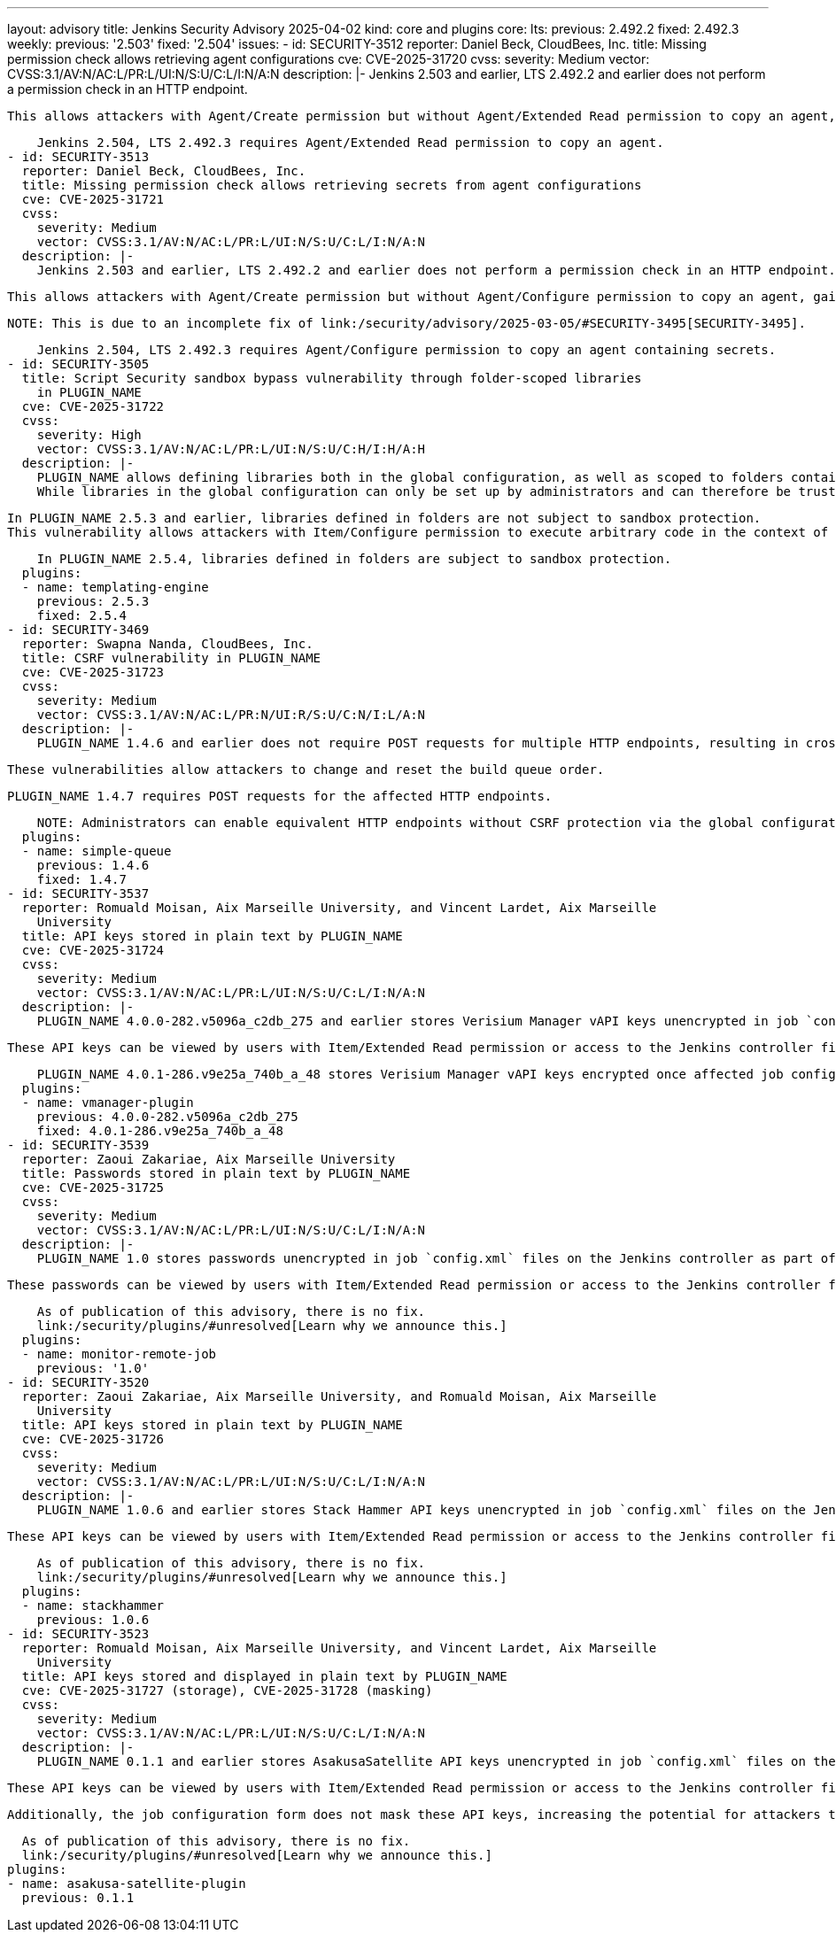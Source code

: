 ---
layout: advisory
title: Jenkins Security Advisory 2025-04-02
kind: core and plugins
core:
  lts:
    previous: 2.492.2
    fixed: 2.492.3
  weekly:
    previous: '2.503'
    fixed: '2.504'
issues:
- id: SECURITY-3512
  reporter: Daniel Beck, CloudBees, Inc.
  title: Missing permission check allows retrieving agent configurations
  cve: CVE-2025-31720
  cvss:
    severity: Medium
    vector: CVSS:3.1/AV:N/AC:L/PR:L/UI:N/S:U/C:L/I:N/A:N
  description: |-
    Jenkins 2.503 and earlier, LTS 2.492.2 and earlier does not perform a permission check in an HTTP endpoint.

    This allows attackers with Agent/Create permission but without Agent/Extended Read permission to copy an agent, gaining access to its configuration.

    Jenkins 2.504, LTS 2.492.3 requires Agent/Extended Read permission to copy an agent.
- id: SECURITY-3513
  reporter: Daniel Beck, CloudBees, Inc.
  title: Missing permission check allows retrieving secrets from agent configurations
  cve: CVE-2025-31721
  cvss:
    severity: Medium
    vector: CVSS:3.1/AV:N/AC:L/PR:L/UI:N/S:U/C:L/I:N/A:N
  description: |-
    Jenkins 2.503 and earlier, LTS 2.492.2 and earlier does not perform a permission check in an HTTP endpoint.

    This allows attackers with Agent/Create permission but without Agent/Configure permission to copy an agent, gaining access to encrypted secrets in its configuration.

    NOTE: This is due to an incomplete fix of link:/security/advisory/2025-03-05/#SECURITY-3495[SECURITY-3495].

    Jenkins 2.504, LTS 2.492.3 requires Agent/Configure permission to copy an agent containing secrets.
- id: SECURITY-3505
  title: Script Security sandbox bypass vulnerability through folder-scoped libraries
    in PLUGIN_NAME
  cve: CVE-2025-31722
  cvss:
    severity: High
    vector: CVSS:3.1/AV:N/AC:L/PR:L/UI:N/S:U/C:H/I:H/A:H
  description: |-
    PLUGIN_NAME allows defining libraries both in the global configuration, as well as scoped to folders containing the pipelines using them.
    While libraries in the global configuration can only be set up by administrators and can therefore be trusted, libraries defined in folders can be configured by users with Item/Configure permission.

    In PLUGIN_NAME 2.5.3 and earlier, libraries defined in folders are not subject to sandbox protection.
    This vulnerability allows attackers with Item/Configure permission to execute arbitrary code in the context of the Jenkins controller JVM.

    In PLUGIN_NAME 2.5.4, libraries defined in folders are subject to sandbox protection.
  plugins:
  - name: templating-engine
    previous: 2.5.3
    fixed: 2.5.4
- id: SECURITY-3469
  reporter: Swapna Nanda, CloudBees, Inc.
  title: CSRF vulnerability in PLUGIN_NAME
  cve: CVE-2025-31723
  cvss:
    severity: Medium
    vector: CVSS:3.1/AV:N/AC:L/PR:N/UI:R/S:U/C:N/I:L/A:N
  description: |-
    PLUGIN_NAME 1.4.6 and earlier does not require POST requests for multiple HTTP endpoints, resulting in cross-site request forgery (CSRF) vulnerabilities.

    These vulnerabilities allow attackers to change and reset the build queue order.

    PLUGIN_NAME 1.4.7 requires POST requests for the affected HTTP endpoints.

    NOTE: Administrators can enable equivalent HTTP endpoints without CSRF protection via the global configuration.
  plugins:
  - name: simple-queue
    previous: 1.4.6
    fixed: 1.4.7
- id: SECURITY-3537
  reporter: Romuald Moisan, Aix Marseille University, and Vincent Lardet, Aix Marseille
    University
  title: API keys stored in plain text by PLUGIN_NAME
  cve: CVE-2025-31724
  cvss:
    severity: Medium
    vector: CVSS:3.1/AV:N/AC:L/PR:L/UI:N/S:U/C:L/I:N/A:N
  description: |-
    PLUGIN_NAME 4.0.0-282.v5096a_c2db_275 and earlier stores Verisium Manager vAPI keys unencrypted in job `config.xml` files on the Jenkins controller as part of its configuration.

    These API keys can be viewed by users with Item/Extended Read permission or access to the Jenkins controller file system.

    PLUGIN_NAME 4.0.1-286.v9e25a_740b_a_48 stores Verisium Manager vAPI keys encrypted once affected job configurations are saved again.
  plugins:
  - name: vmanager-plugin
    previous: 4.0.0-282.v5096a_c2db_275
    fixed: 4.0.1-286.v9e25a_740b_a_48
- id: SECURITY-3539
  reporter: Zaoui Zakariae, Aix Marseille University
  title: Passwords stored in plain text by PLUGIN_NAME
  cve: CVE-2025-31725
  cvss:
    severity: Medium
    vector: CVSS:3.1/AV:N/AC:L/PR:L/UI:N/S:U/C:L/I:N/A:N
  description: |-
    PLUGIN_NAME 1.0 stores passwords unencrypted in job `config.xml` files on the Jenkins controller as part of its configuration.

    These passwords can be viewed by users with Item/Extended Read permission or access to the Jenkins controller file system.

    As of publication of this advisory, there is no fix.
    link:/security/plugins/#unresolved[Learn why we announce this.]
  plugins:
  - name: monitor-remote-job
    previous: '1.0'
- id: SECURITY-3520
  reporter: Zaoui Zakariae, Aix Marseille University, and Romuald Moisan, Aix Marseille
    University
  title: API keys stored in plain text by PLUGIN_NAME
  cve: CVE-2025-31726
  cvss:
    severity: Medium
    vector: CVSS:3.1/AV:N/AC:L/PR:L/UI:N/S:U/C:L/I:N/A:N
  description: |-
    PLUGIN_NAME 1.0.6 and earlier stores Stack Hammer API keys unencrypted in job `config.xml` files on the Jenkins controller as part of its configuration.

    These API keys can be viewed by users with Item/Extended Read permission or access to the Jenkins controller file system.

    As of publication of this advisory, there is no fix.
    link:/security/plugins/#unresolved[Learn why we announce this.]
  plugins:
  - name: stackhammer
    previous: 1.0.6
- id: SECURITY-3523
  reporter: Romuald Moisan, Aix Marseille University, and Vincent Lardet, Aix Marseille
    University
  title: API keys stored and displayed in plain text by PLUGIN_NAME
  cve: CVE-2025-31727 (storage), CVE-2025-31728 (masking)
  cvss:
    severity: Medium
    vector: CVSS:3.1/AV:N/AC:L/PR:L/UI:N/S:U/C:L/I:N/A:N
  description: |-
    PLUGIN_NAME 0.1.1 and earlier stores AsakusaSatellite API keys unencrypted in job `config.xml` files on the Jenkins controller as part of its configuration.

    These API keys can be viewed by users with Item/Extended Read permission or access to the Jenkins controller file system.

    Additionally, the job configuration form does not mask these API keys, increasing the potential for attackers to observe and capture them.

    As of publication of this advisory, there is no fix.
    link:/security/plugins/#unresolved[Learn why we announce this.]
  plugins:
  - name: asakusa-satellite-plugin
    previous: 0.1.1
